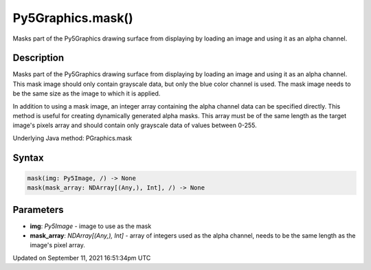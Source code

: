 Py5Graphics.mask()
==================

Masks part of the Py5Graphics drawing surface from displaying by loading an image and using it as an alpha channel.

Description
-----------

Masks part of the Py5Graphics drawing surface from displaying by loading an image and using it as an alpha channel. This mask image should only contain grayscale data, but only the blue color channel is used. The mask image needs to be the same size as the image to which it is applied.

In addition to using a mask image, an integer array containing the alpha channel data can be specified directly. This method is useful for creating dynamically generated alpha masks. This array must be of the same length as the target image's pixels array and should contain only grayscale data of values between 0-255.

Underlying Java method: PGraphics.mask

Syntax
------

.. code:: python

    mask(img: Py5Image, /) -> None
    mask(mask_array: NDArray[(Any,), Int], /) -> None

Parameters
----------

* **img**: `Py5Image` - image to use as the mask
* **mask_array**: `NDArray[(Any,), Int]` - array of integers used as the alpha channel, needs to be the same length as the image's pixel array.


Updated on September 11, 2021 16:51:34pm UTC

